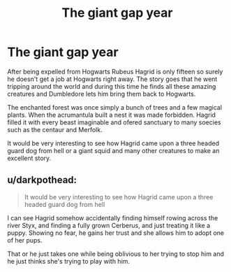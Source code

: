 #+TITLE: The giant gap year

* The giant gap year
:PROPERTIES:
:Author: jasoneill23
:Score: 20
:DateUnix: 1584864360.0
:DateShort: 2020-Mar-22
:FlairText: Request
:END:
After being expelled from Hogwarts Rubeus Hagrid is only fifteen so surely he doesn't get a job at Hogwarts right away. The story goes that he went tripping around the world and during this time he finds all these amazing creatures and Dumbledore lets him bring them back to Hogwarts.

The enchanted forest was once simply a bunch of trees and a few magical plants. When the acrumantula built a nest it was made forbidden. Hagrid filled it with every beast imaginable and ofered sanctuary to many soecies such as the centaur and Merfolk.

It would be very interesting to see how Hagrid came upon a three headed guard dog from hell or a giant squid and many other creatures to make an excellent story.


** u/darkpothead:
#+begin_quote
  It would be very interesting to see how Hagrid came upon a three headed guard dog from hell
#+end_quote

I can see Hagrid somehow accidentally finding himself rowing across the river Styx, and finding a fully grown Cerberus, and just treating it like a puppy. Showing no fear, he gains her trust and she allows him to adopt one of her pups.

That or he just takes one while being oblivious to her trying to stop him and he just thinks she's trying to play with him.
:PROPERTIES:
:Author: darkpothead
:Score: 4
:DateUnix: 1584901040.0
:DateShort: 2020-Mar-22
:END:
